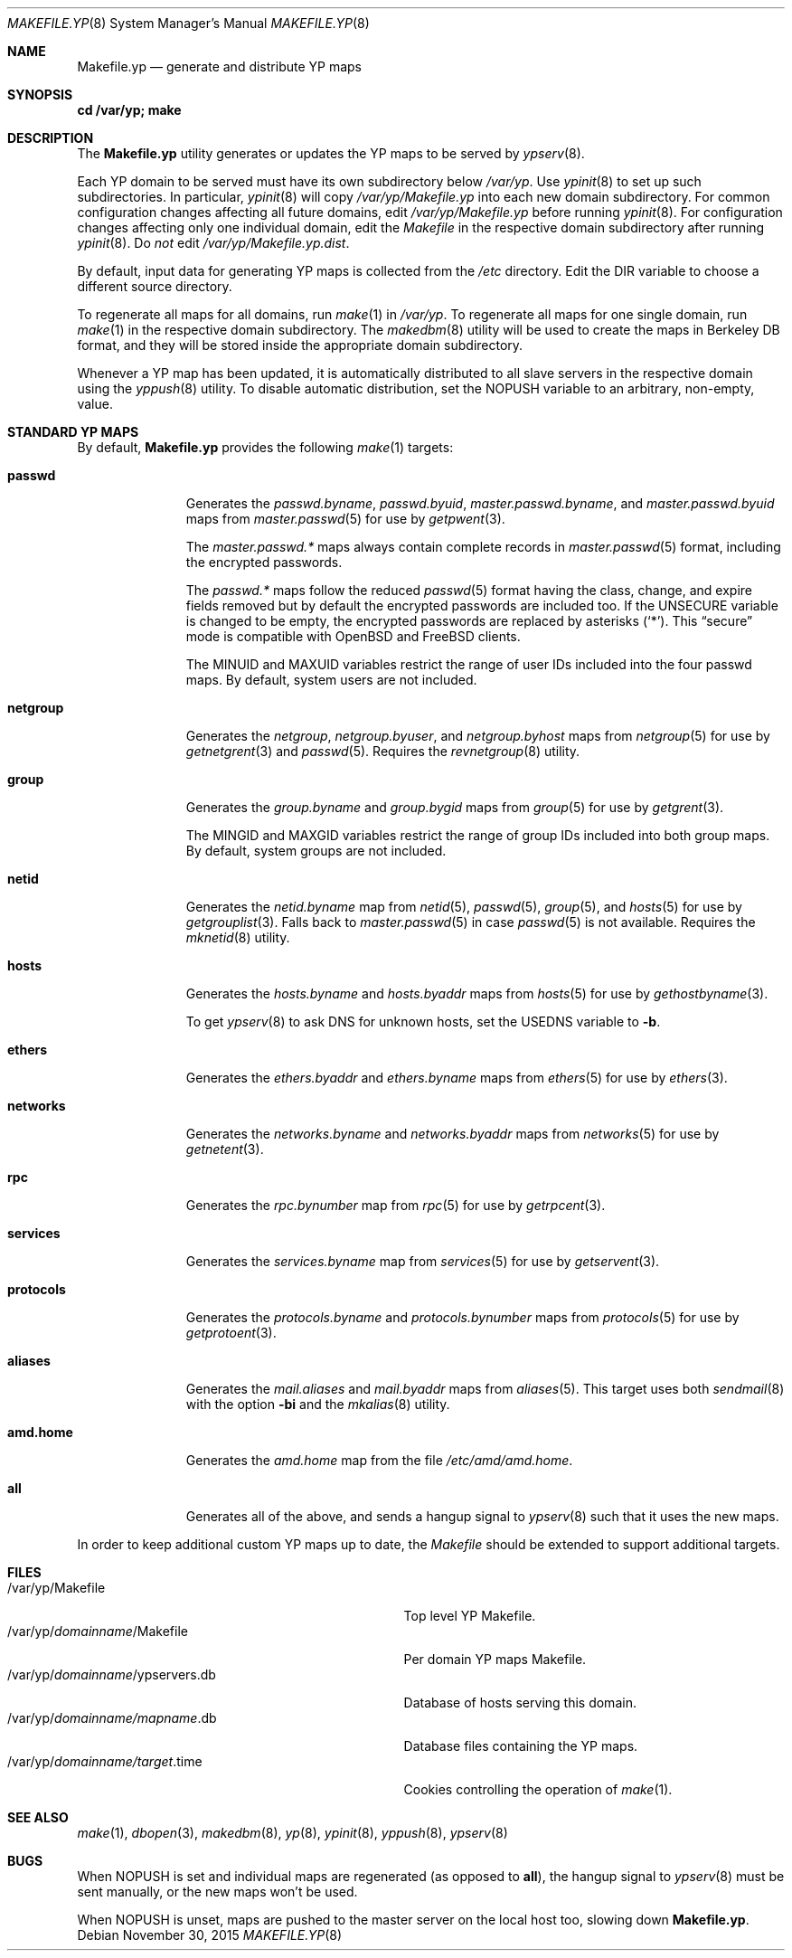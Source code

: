 .\"	$OpenBSD: Makefile.yp.8,v 1.8 2015/11/30 17:03:05 jmc Exp $
.\"
.\" Copyright (c) 2008 Ingo Schwarze <schwarze@usta.de>
.\"
.\" Permission to use, copy, modify, and distribute this software for any
.\" purpose with or without fee is hereby granted, provided that the above
.\" copyright notice and this permission notice appear in all copies.
.\"
.\" THE SOFTWARE IS PROVIDED "AS IS" AND THE AUTHOR DISCLAIMS ALL WARRANTIES
.\" WITH REGARD TO THIS SOFTWARE INCLUDING ALL IMPLIED WARRANTIES OF
.\" MERCHANTABILITY AND FITNESS. IN NO EVENT SHALL THE AUTHOR BE LIABLE FOR
.\" ANY SPECIAL, DIRECT, INDIRECT, OR CONSEQUENTIAL DAMAGES OR ANY DAMAGES
.\" WHATSOEVER RESULTING FROM LOSS OF USE, DATA OR PROFITS, WHETHER IN AN
.\" ACTION OF CONTRACT, NEGLIGENCE OR OTHER TORTIOUS ACTION, ARISING OUT OF
.\" OR IN CONNECTION WITH THE USE OR PERFORMANCE OF THIS SOFTWARE.
.\"
.Dd $Mdocdate: November 30 2015 $
.Dt MAKEFILE.YP 8
.Os
.Sh NAME
.Nm Makefile.yp
.Nd generate and distribute YP maps
.Sh SYNOPSIS
.Li cd /var/yp; make
.Sh DESCRIPTION
The
.Nm
utility generates or updates the YP maps to be served by
.Xr ypserv 8 .
.Pp
Each YP domain to be served must have its own subdirectory below
.Pa /var/yp .
Use
.Xr ypinit 8
to set up such subdirectories.
In particular,
.Xr ypinit 8
will copy
.Pa /var/yp/Makefile.yp
into each new domain subdirectory.
For common configuration changes affecting all future domains, edit
.Pa /var/yp/Makefile.yp
before running
.Xr ypinit 8 .
For configuration changes affecting only one individual domain, edit the
.Pa Makefile
in the respective domain subdirectory after running
.Xr ypinit 8 .
Do
.Em not
edit
.Pa /var/yp/Makefile.yp.dist .
.Pp
By default, input data for generating YP maps is collected from the
.Pa /etc
directory.
Edit the
.Dv DIR
variable to choose a different source directory.
.Pp
To regenerate all maps for all domains, run
.Xr make 1
in
.Pa /var/yp .
To regenerate all maps for one single domain, run
.Xr make 1
in the respective domain subdirectory.
The
.Xr makedbm 8
utility will be used to create the maps in Berkeley DB format,
and they will be stored inside the appropriate domain subdirectory.
.Pp
Whenever a YP map has been updated, it is automatically distributed to all
slave servers in the respective domain using the
.Xr yppush 8
utility.
To disable automatic distribution, set the
.Dv NOPUSH
variable to an arbitrary, non-empty, value.
.Sh STANDARD YP MAPS
By default,
.Nm
provides the following
.Xr make 1
targets:
.Bl -tag -width protocols
.It Ic passwd
Generates the
.Pa passwd.byname ,
.Pa passwd.byuid ,
.Pa master.passwd.byname ,
and
.Pa master.passwd.byuid
maps from
.Xr master.passwd 5
for use by
.Xr getpwent 3 .
.Pp
The
.Pa master.passwd.*\&
maps always contain complete records in
.Xr master.passwd 5
format, including the encrypted passwords.
.Pp
The
.Pa passwd.*\&
maps follow the reduced
.Xr passwd 5
format having the class, change, and expire fields removed but by default
the encrypted passwords are included too.
If the
.Dv UNSECURE
variable is changed to be empty, the encrypted passwords are replaced by
asterisks
.Pq Ql \&* .
This
.Dq secure
mode is compatible with
.Ox
and
.Fx
clients.
.Pp
The
.Dv MINUID
and
.Dv MAXUID
variables restrict the range of user IDs included into the four passwd maps.
By default, system users are not included.
.It Ic netgroup
Generates the
.Pa netgroup ,
.Pa netgroup.byuser ,
and
.Pa netgroup.byhost
maps from
.Xr netgroup 5
for use by
.Xr getnetgrent 3
and
.Xr passwd 5 .
Requires the
.Xr revnetgroup 8
utility.
.It Ic group
Generates the
.Pa group.byname
and
.Pa group.bygid
maps from
.Xr group 5
for use by
.Xr getgrent 3 .
.Pp
The
.Dv MINGID
and
.Dv MAXGID
variables restrict the range of group IDs included into both group maps.
By default, system groups are not included.
.It Ic netid
Generates the
.Pa netid.byname
map from
.Xr netid 5 ,
.Xr passwd 5 ,
.Xr group 5 ,
and
.Xr hosts 5
for use by
.Xr getgrouplist 3 .
Falls back to
.Xr master.passwd 5
in case
.Xr passwd 5
is not available.
Requires the
.Xr mknetid 8
utility.
.It Ic hosts
Generates the
.Pa hosts.byname
and
.Pa hosts.byaddr
maps from
.Xr hosts 5
for use by
.Xr gethostbyname 3 .
.Pp
To get
.Xr ypserv 8
to ask DNS for unknown hosts, set the
.Dv USEDNS
variable to
.Fl b .
.It Ic ethers
Generates the
.Pa ethers.byaddr
and
.Pa ethers.byname
maps from
.Xr ethers 5
for use by
.Xr ethers 3 .
.It Ic networks
Generates the
.Pa networks.byname
and
.Pa networks.byaddr
maps from
.Xr networks 5
for use by
.Xr getnetent 3 .
.It Ic rpc
Generates the
.Pa rpc.bynumber
map from
.Xr rpc 5
for use by
.Xr getrpcent 3 .
.It Ic services
Generates the
.Pa services.byname
map from
.Xr services 5
for use by
.Xr getservent 3 .
.It Ic protocols
Generates the
.Pa protocols.byname
and
.Pa protocols.bynumber
maps from
.Xr protocols 5
for use by
.Xr getprotoent 3 .
.It Ic aliases
Generates the
.Pa mail.aliases
and
.Pa mail.byaddr
maps from
.Xr aliases 5 .
This target uses both
.Xr sendmail 8
with the option
.Fl bi
and the
.Xr mkalias 8
utility.
.It Ic amd.home
Generates the
.Pa amd.home
map from the file
.Pa /etc/amd/amd.home .
.It Ic all
Generates all of the above, and sends a hangup signal to
.Xr ypserv 8
such that it uses the new maps.
.El
.Pp
In order to keep additional custom YP maps up to date, the
.Pa Makefile
should be extended to support additional targets.
.Sh FILES
.Bl -tag -width "/var/yp/domainname/ypservers.db" -compact
.It /var/yp/Makefile
Top level YP Makefile.
.It /var/yp/ Ns Ar domainname Ns /Makefile
Per domain YP maps Makefile.
.It /var/yp/ Ns Ar domainname Ns /ypservers.db
Database of hosts serving this domain.
.It /var/yp/ Ns Ar domainname/mapname Ns .db
Database files containing the YP maps.
.It /var/yp/ Ns Ar domainname/target Ns .time
Cookies controlling the operation of
.Xr make 1 .
.El
.Sh SEE ALSO
.Xr make 1 ,
.Xr dbopen 3 ,
.Xr makedbm 8 ,
.Xr yp 8 ,
.Xr ypinit 8 ,
.Xr yppush 8 ,
.Xr ypserv 8
.Sh BUGS
When
.Dv NOPUSH
is set and individual maps are regenerated (as opposed to
.Ic all ) ,
the hangup signal to
.Xr ypserv 8
must be sent manually, or the new maps won't be used.
.Pp
When
.Dv NOPUSH
is unset, maps are pushed to the master server on the local host too,
slowing down
.Nm .
